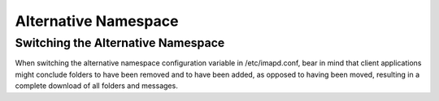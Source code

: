 Alternative Namespace
=====================

Switching the Alternative Namespace
-----------------------------------

When switching the alternative namespace configuration variable in /etc/imapd.conf, bear in mind that client applications might conclude folders to have been removed and to have been added, as opposed to having been moved, resulting in a complete download of all folders and messages.

